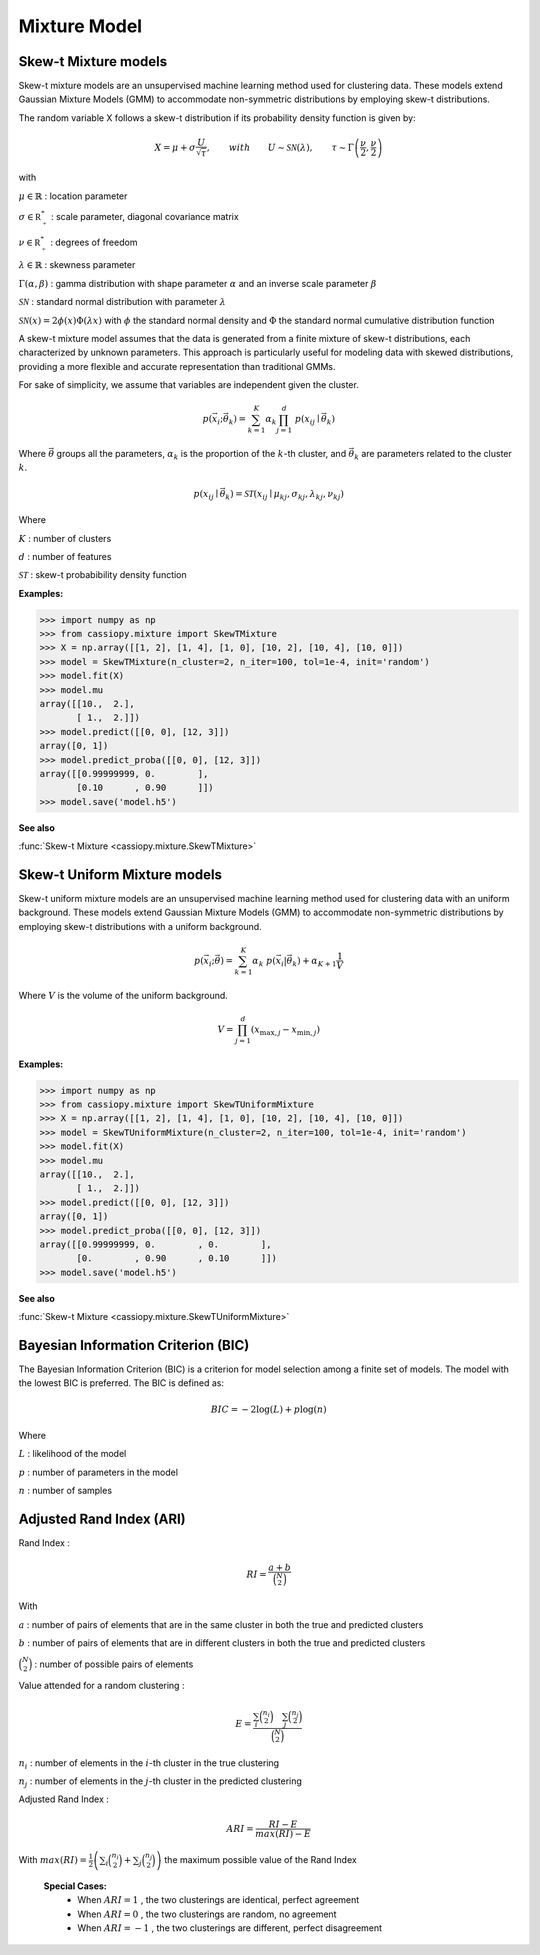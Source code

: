 .. _doc.mixture:


Mixture Model
=============


.. _doc.mixture.SkewTMixture:

Skew-t Mixture models
----------------------

Skew-t mixture models are an unsupervised machine learning method used for clustering data. These models extend Gaussian Mixture Models (GMM) to accommodate non-symmetric distributions by employing skew-t distributions.

The random variable X follows a skew-t distribution if its probability density function is given by:

.. math::
       X = \mu + \sigma \frac{U}{\sqrt{\tau}}, \qquad with  \qquad U\sim\mathcal{SN}(\lambda), \qquad \tau\sim\Gamma\left(\frac{\nu}{2}, \frac{\nu}{2}\right) 

with 

:math:`\mu \in \mathbb{R}` : location parameter

:math:`\sigma \in \mathbb{R^*_+}` : scale parameter, diagonal covariance matrix

:math:`\nu \in \mathbb{R^*_+}` : degrees of freedom

:math:`\lambda \in \mathbb{R}` : skewness parameter

:math:`\Gamma(\alpha, \beta)` : gamma distribution with shape parameter :math:`\alpha` and an inverse scale parameter :math:`\beta`

:math:`\mathcal{SN}` : standard normal distribution with parameter :math:`\lambda`

:math:`\mathcal{SN}(x) = 2\phi(x)\Phi(\lambda x)` with :math:`\phi` the standard normal density and :math:`\Phi` the standard normal cumulative distribution function


A skew-t mixture model assumes that the data is generated from a finite mixture of skew-t distributions, each characterized by unknown parameters. This approach is particularly useful for modeling data with skewed distributions, providing a more flexible and accurate representation than traditional GMMs. 

For sake of simplicity, we assume that variables are independent given the cluster. 

.. math::
   p(\vec{x_i};\vec{\theta_{k}})  = \sum_{k=1}^{K} \alpha_k \prod_{j=1}^d \; p(x_{ij} \mid \vec{\theta}_k)
   
Where :math:`\vec{\theta}` groups all the parameters, :math:`\alpha_k` is the proportion of the :math:`k`-th cluster, and :math:`\vec{\theta}_k` are parameters related to the cluster :math:`k`.


.. math::
   p(x_{ij} \mid \vec{\theta}_k) = \mathcal{ST}(x_{ij} \mid \mu_{kj}, \sigma_{kj}, \lambda_{kj}, \nu_{kj})

Where

:math:`K` : number of clusters

:math:`d` : number of features

:math:`\mathcal{ST}` : skew-t probabibility density function


**Examples:**

.. code-block:: python

    >>> import numpy as np
    >>> from cassiopy.mixture import SkewTMixture
    >>> X = np.array([[1, 2], [1, 4], [1, 0], [10, 2], [10, 4], [10, 0]])
    >>> model = SkewTMixture(n_cluster=2, n_iter=100, tol=1e-4, init='random')
    >>> model.fit(X)
    >>> model.mu
    array([[10.,  2.],
           [ 1.,  2.]])
    >>> model.predict([[0, 0], [12, 3]])
    array([0, 1])
    >>> model.predict_proba([[0, 0], [12, 3]])
    array([[0.99999999, 0.        ],
           [0.10      , 0.90      ]])
    >>> model.save('model.h5')

**See also**

:func:`Skew-t Mixture <cassiopy.mixture.SkewTMixture>`


.. _doc.mixture.SkewTUniformMixture:

Skew-t Uniform Mixture models
------------------------------

Skew-t uniform mixture models are an unsupervised machine learning method used for clustering data with an uniform background. These models extend Gaussian Mixture Models (GMM) to accommodate non-symmetric distributions by employing skew-t distributions with a uniform background.

.. math::
   p(\vec{x_i};\vec{\theta})  = \sum_{k=1}^{K} \alpha_k  \; p(\vec{x_i}|\vec{\theta_{k}}) + \alpha_{K+1} \frac{1}{V}

Where :math:`V` is the volume of the uniform background.

.. math::
       V = \prod_{j=1}^d \left( x_{\max,j} - x_{\min,j} \right)

**Examples:**

.. code-block:: python

    >>> import numpy as np
    >>> from cassiopy.mixture import SkewTUniformMixture
    >>> X = np.array([[1, 2], [1, 4], [1, 0], [10, 2], [10, 4], [10, 0]])
    >>> model = SkewTUniformMixture(n_cluster=2, n_iter=100, tol=1e-4, init='random')
    >>> model.fit(X)
    >>> model.mu
    array([[10.,  2.],
           [ 1.,  2.]])
    >>> model.predict([[0, 0], [12, 3]])
    array([0, 1])
    >>> model.predict_proba([[0, 0], [12, 3]])
    array([[0.99999999, 0.        , 0.        ],
           [0.        , 0.90      , 0.10      ]])
    >>> model.save('model.h5')

**See also**

:func:`Skew-t Mixture <cassiopy.mixture.SkewTUniformMixture>`


.. _doc.mixture.BIC:

Bayesian Information Criterion (BIC)
------------------------------------

The Bayesian Information Criterion (BIC) is a criterion for model selection among a finite set of models. 
The model with the lowest BIC is preferred. The BIC is defined as:

.. math::
   BIC = -2 \log(L) + p \log(n)

Where

:math:`L` : likelihood of the model

:math:`p` : number of parameters in the model

:math:`n` : number of samples






.. _doc.mixture.ARI:

Adjusted Rand Index (ARI)
--------------------------

Rand Index :

.. math::
   RI = \frac{a + b}{\binom{N}{2}}

With 

:math:`a` : number of pairs of elements that are in the same cluster in both the true and predicted clusters

:math:`b` : number of pairs of elements that are in different clusters in both the true and predicted clusters

:math:`\binom{N}{2}` : number of possible pairs of elements

Value attended for a random clustering :

.. math::
   E = \frac{\sum_i \binom{n_i}{2} \quad \sum_j \binom{n_j}{2}}{\binom{N}{2}}

:math:`n_i` : number of elements in the :math:`i`-th cluster in the true clustering

:math:`n_j` : number of elements in the :math:`j`-th cluster in the predicted clustering

Adjusted Rand Index :

.. math::
   ARI = \frac{RI - E}{max(RI) - E}

With :math:`max(RI) = \frac{1}{2} \left(\sum_i\binom{n_i}{2} + \sum_j\binom{n_j}{2} \right)` the maximum possible value of the Rand Index

 **Special Cases:**
   - When :math:`ARI=1` , the two clusterings are identical, perfect agreement
   - When :math:`ARI=0` , the two clusterings are random, no agreement
   - When :math:`ARI=-1` , the two clusterings are different, perfect disagreement



